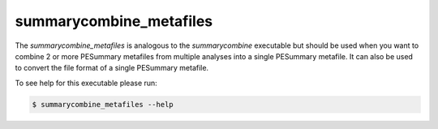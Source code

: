 ========================
summarycombine_metafiles
========================

The `summarycombine_metafiles` is analogous to the `summarycombine` executable
but should be used when you want to combine 2 or more PESummary metafiles from
multiple analyses into a single PESummary metafile. It can also be used to
convert the file format of a single PESummary metafile.

To see help for this executable please run:

.. code-block:: console

    $ summarycombine_metafiles --help

.. program-output:: summarycombine_metafiles --help
